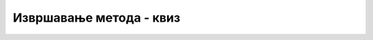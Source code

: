 Извршавање метода - квиз
========================

.. mchoice:: metodi_izvrsavanje_q1
    :answer_a: ... могу бити константе
    :answer_b: ... морају бити имена
    :answer_c: ... могу бити изрази
    :answer_d: ... могу бити позиви других функција
    :correct: b
    :feedback_a: Не.
    :feedback_b: Тачно!
    :feedback_c: Не.
    :feedback_d: Не.

    Довршите реченицу тако да буде тачна: формални аргументи ...



.. mchoice:: metodi_izvrsavanje_q2
    :answer_a: Програм исписује 4
    :answer_b: Програм исписује 5
    :answer_c: Програм не може да се покрене (окружење пријављује грешку) јер променљива b не постоји у методу f
    :correct: c
    :feedback_a: Не.
    :feedback_b: Не.
    :feedback_c: Тачно!

    Шта се дешава када покренемо овај програм?

    .. code-block:: csharp

        using System;

        class Program
        {
            static int f(int a) { return b+1; }
            static void Main()
            {
                int b = 3;
                Console.WriteLine(f(b) + 1);
            }
        }


.. fillintheblank:: metodi_izvrsavanje_q3

    Колико пута се извршава метод f3 у следећем програму?
    
    .. code-block:: csharp

        using System;

        class Program
        {
            static void f1(int a) { f2(a); f2(a);  }
            static void f2(int a) { f3(a); f3(a); f3(a); }
            static void f3(int a) { Console.Write(a); }

            static void Main()
            {
                f1(9);
                Console.WriteLine();
            }
        }

    - :^6$: Тачан одговор!
      :.*: Покушај поново.


.. fillintheblank:: metodi_izvrsavanje_q4

    Шта исписује следећи програм?
    
    .. code-block:: csharp

        using System;

        class Program
        {
            static int f(int a) { return a + 1;  }

            static void Main()
            {
                Console.WriteLine(f(3) + 1);
            }
        }

    - :^5$: Тачан одговор!
      :.*: Покушај поново.


.. fillintheblank:: metodi_izvrsavanje_q5

    Шта исписује овај програм?

    .. code-block:: csharp

        using System;

        class Program
        {
            static int f(int a, int b) { return a - b;  }

            static void Main()
            {
                int a = 3;
                int b = 1;
                Console.WriteLine(f(b, a));
            }
        }

    - :^-2$: Тачан одговор!
      :.*: Покушај поново.

